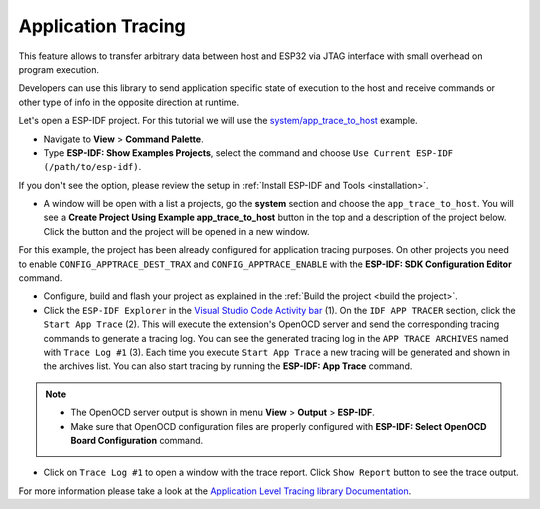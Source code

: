 Application Tracing
=========================

This feature allows to transfer arbitrary data between host and ESP32 via JTAG interface with small overhead on program execution.

Developers can use this library to send application specific state of execution to the host and receive commands or other type of info in the opposite direction at runtime.

Let's open a ESP-IDF project. For this tutorial we will use the `system/app_trace_to_host <https://github.com/espressif/esp-idf/tree/master/examples/system/app_trace_to_host>`_ example.

- Navigate to **View** > **Command Palette**.

- Type **ESP-IDF: Show Examples Projects**, select the command and choose ``Use Current ESP-IDF (/path/to/esp-idf)``.

If you don't see the option, please review the setup in :ref:`Install ESP-IDF and Tools <installation>`.

- A window will be open with a list a projects, go the **system** section and choose the ``app_trace_to_host``. You will see a **Create Project Using Example app_trace_to_host** button in the top and a description of the project below. Click the button and the project will be opened in a new window.

.. image:: ../../../media/tutorials/app_trace/app_tracing.png

For this example, the project has been already configured for application tracing purposes. On other projects you need to enable ``CONFIG_APPTRACE_DEST_TRAX`` and ``CONFIG_APPTRACE_ENABLE`` with the **ESP-IDF: SDK Configuration Editor** command.

- Configure, build and flash your project as explained in the :ref:`Build the project <build the project>`.

- Click the ``ESP-IDF Explorer`` in the `Visual Studio Code Activity bar <https://code.visualstudio.com/docs/getstarted/userinterface>`_ (1). On the ``IDF APP TRACER`` section, click the ``Start App Trace`` (2). This will execute the extension's OpenOCD server and send the corresponding tracing commands to generate a tracing log. You can see the generated tracing log in the ``APP TRACE ARCHIVES`` named with ``Trace Log #1`` (3). Each time you execute ``Start App Trace`` a new tracing will be generated and shown in the archives list. You can also start tracing by running the **ESP-IDF: App Trace** command.

.. note::
  * The OpenOCD server output is shown in menu **View** > **Output** > **ESP-IDF**.
  * Make sure that OpenOCD configuration files are properly configured with **ESP-IDF: Select OpenOCD Board Configuration** command.

.. image:: ../../../media/tutorials/app_trace/start_tracing.png

- Click on ``Trace Log #1`` to open a window with the trace report. Click ``Show Report`` button to see the trace output.

.. image:: ../../../media/tutorials/app_trace/trace_report.png

For more information please take a look at the `Application Level Tracing library Documentation <https://docs.espressif.com/projects/esp-idf/en/latest/esp32/api-guides/app_trace.html>`_.
